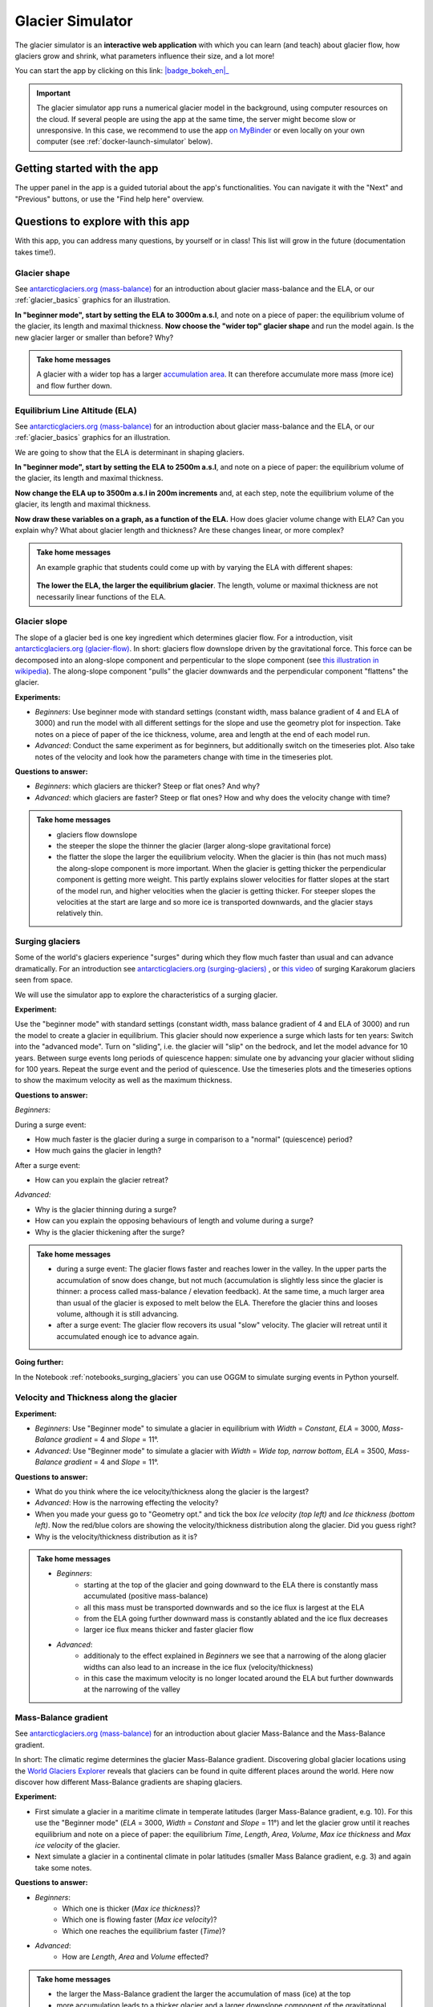 .. _simulator:

Glacier Simulator
=================

.. figure:: _static/simulator_thumbnail.png
    :width: 100%
    :target: https://bokeh.oggm.org/simulator/app

The glacier simulator is an **interactive web application** with which
you can learn (and teach) about glacier flow, how glaciers grow and shrink,
what parameters influence their size, and a lot more!

You can start the app by clicking on this link: |badge_bokeh_en|_

.. _badge_bokeh_en: https://bokeh.oggm.org/simulator/app

.. important::

  The glacier simulator app runs a numerical glacier model in the background,
  using computer resources on the cloud. If several people are using the app at
  the same time, the server might become slow or unresponsive. In this case,
  we recommend to use the app
  `on MyBinder <https://mybinder.org/v2/gh/OGGM/glacier_simulator/v1.1?urlpath=panel/app>`_
  or even locally on your own computer (see :ref:`docker-launch-simulator` below).

Getting started with the app
----------------------------

The upper panel in the app is a guided tutorial about the app's functionalities.
You can navigate it with the "Next" and "Previous" buttons, or use the
"Find help here" overview.


Questions to explore with this app
----------------------------------

With this app, you can address many questions, by yourself or in class!
This list will grow in the future (documentation takes time!).

Glacier shape
~~~~~~~~~~~~~

See `antarcticglaciers.org (mass-balance)`_
for an introduction about glacier mass-balance and the ELA, or our
:ref:`glacier_basics` graphics for an illustration.

**In "beginner mode", start by setting the ELA to 3000m a.s.l**, and note
on a piece of paper: the equilibrium volume of the glacier,
its length and maximal thickness. **Now choose the "wider top" glacier shape**
and run the model again. Is the new glacier larger or smaller than before? Why?

..  admonition:: Take home messages
    :class: toggle

    A glacier with a wider top has a larger `accumulation area <https://en.wikipedia.org/wiki/Accumulation_zone>`_.
    It can therefore accumulate more mass (more ice) and flow further down.


Equilibrium Line Altitude (ELA)
~~~~~~~~~~~~~~~~~~~~~~~~~~~~~~~

See `antarcticglaciers.org (mass-balance)`_
for an introduction about glacier mass-balance and the ELA, or our
:ref:`glacier_basics` graphics for an illustration.

We are going to show that the ELA is determinant in shaping glaciers.

**In "beginner mode", start by setting the ELA to 2500m a.s.l**, and note
on a piece of paper: the equilibrium volume of the glacier,
its length and maximal thickness.

**Now change the ELA up to 3500m a.s.l in 200m increments** and, at each
step, note the equilibrium volume of the glacier, its length and maximal thickness.

**Now draw these variables on a graph, as a function of the ELA.**
How does glacier volume change with ELA? Can you explain why?
What about glacier length and thickness? Are these changes linear, or more
complex?

..  admonition:: Take home messages
    :class: toggle

    An example graphic that students could come up with by varying the ELA
    with different shapes:

    .. figure:: _static/simulator_ela_example.png
        :width: 100%

    **The lower the ELA, the larger the equilibrium glacier**. The length,
    volume or maximal thickness are not necessarily linear functions of the
    ELA.

Glacier slope
~~~~~~~~~~~~~

The slope of a glacier bed is one key ingredient which determines glacier flow.
For a introduction, visit `antarcticglaciers.org (glacier-flow)`_.
In short: glaciers flow downslope driven by the gravitational force.
This force can be decomposed into an along-slope component and perpenticular to the slope component (see
`this illustration in wikipedia <https://en.wikipedia.org/wiki/Inclined_plane#/media/File:Free_body1.3.svg>`_).
The along-slope component "pulls" the glacier downwards and the perpendicular component "flattens" the glacier.

**Experiments:**

- *Beginners*: Use beginner mode with standard settings (constant width, mass
  balance gradient of 4 and ELA of 3000) and run the model with all different
  settings for the slope and use the geometry plot for inspection.
  Take notes on a piece of paper of the ice thickness, volume, area and length
  at the end of each model run.
- *Advanced*: Conduct the same experiment as for beginners, but additionally
  switch on the timeseries plot. Also take notes of the velocity and look how
  the parameters change with time in the timeseries plot.

**Questions to answer:**

- *Beginners*: which glaciers are thicker? Steep or flat ones? And why?
- *Advanced*: which glaciers are faster? Steep or flat ones? How and why does
  the velocity change with time?


..  admonition:: Take home messages
    :class: toggle

    - glaciers flow downslope
    - the steeper the slope the thinner the glacier (larger along-slope gravitational force)
    - the flatter the slope the larger the equilibrium velocity. When the glacier
      is thin (has not much mass) the along-slope component is more important.
      When the glacier is getting thicker the perpendicular component is getting
      more weight. This partly explains slower velocities for flatter slopes
      at the start of the model run, and higher velocities when the glacier is
      getting thicker. For steeper slopes the velocities at the start are
      large and so more ice is transported downwards, and the glacier stays
      relatively thin.

.. _antarcticglaciers.org (mass-balance): http://www.antarcticglaciers.org/glacier-processes/introduction-glacier-mass-balance
.. _antarcticglaciers.org (glacier-flow): http://www.antarcticglaciers.org/glacier-processes/glacier-flow-2/glacier-flow


Surging glaciers
~~~~~~~~~~~~~~~~

Some of the world's glaciers experience "surges" during which they flow much faster than usual 
and can advance dramatically. For an introduction see `antarcticglaciers.org (surging-glaciers)`_ ,
or `this video`_ of surging Karakorum glaciers seen from space.
 
We will use the simulator app to explore the characteristics of a surging glacier.

**Experiment:**

Use the "beginner mode" with standard settings (constant width, mass balance gradient of 4 and ELA of 3000) and run the 
model to create a glacier in equilibrium.
This glacier should now experience a surge which lasts for ten years:
Switch into the "advanced mode". Turn on "sliding", i.e. the glacier will "slip" on the 
bedrock, and let the model advance for 10 years. Between surge events long periods of 
quiescence happen: simulate one by advancing your glacier without sliding for 100 years. 
Repeat the surge event and the period of quiescence. Use the timeseries plots and the 
timeseries options to show the maximum velocity as well as the maximum thickness.

**Questions to answer:**

*Beginners:*

During a surge event:

- How much faster is the glacier during a surge in comparison to a "normal" (quiescence) period?
- How much gains the glacier in length? 

After a surge event:

- How can you explain the glacier retreat?

*Advanced:*

- Why is the glacier thinning during a surge?
- How can you explain the opposing behaviours of length and volume during a surge?
- Why is the glacier thickening after the surge?


..  admonition:: Take home messages
    :class: toggle

    - during a surge event: The glacier flows faster and reaches lower in the valley. 
      In the upper parts the accumulation of snow does change, but not much 
      (accumulation is slightly less since the glacier is thinner: a process called mass-balance / elevation feedback).
      At the same time, a much larger area than usual of the glacier is exposed to melt below 
      the ELA. Therefore the glacier thins and looses volume, although it is still advancing.
    - after a surge event: The glacier flow recovers its usual "slow" velocity. The glacier 
      will retreat until it accumulated enough ice to advance again.

**Going further:**

In the Notebook :ref:`notebooks_surging_glaciers` you can use OGGM to simulate surging events in Python yourself.


.. _`antarcticglaciers.org (surging-glaciers)`: http://www.antarcticglaciers.org/glacier-processes/glacier-flow-2/surging-glaciers/
.. _`this video`: http://cdn.antarcticglaciers.org/wp-content/uploads/2012/10/Panmah_and_Choktoi_glaciers_large.gif

Velocity and Thickness along the glacier
~~~~~~~~~~~~~~~~~~~~~~~~~~~~~~~~~~~~~~~~

**Experiment:**

- *Beginners*: Use "Beginner mode" to simulate a glacier in equilibrium with *Width* = *Constant*, *ELA* = 3000, *Mass-Balance gradient* = 4 and *Slope* = 11°.
- *Advanced*: Use "Beginner mode" to simulate a glacier with *Width* = *Wide top, narrow bottom*, *ELA* = 3500, *Mass-Balance gradient* = 4 and *Slope* = 11°.

**Questions to answer:**

- What do you think where the ice velocity/thickness along the glacier is the largest?
- *Advanced*: How is the narrowing effecting the velocity?
- When you made your guess go to "Geometry opt." and tick the box *Ice velocity (top left)* and *Ice thickness (bottom left)*. Now the red/blue colors are showing the velocity/thickness distribution along the glacier. Did you guess right?
- Why is the velocity/thickness distribution as it is?

..  admonition:: Take home messages
    :class: toggle

    - *Beginners*:
        - starting at the top of the glacier and going downward to the ELA there is constantly mass accumulated (positive mass-balance)
        - all this mass must be transported downwards and so the ice flux is largest at the ELA
        - from the ELA going further downward mass is constantly ablated and the ice flux decreases
        - larger ice flux means thicker and faster glacier flow
    - *Advanced*:
        - additionaly to the effect explained in *Beginners* we see that a narrowing of the along glacier widths can also lead to an increase in the ice flux (velocity/thickness)
        - in this case the maximum velocity is no longer located around the ELA but further downwards at the narrowing of the valley

Mass-Balance gradient
~~~~~~~~~~~~~~~~~~~~~

See `antarcticglaciers.org (mass-balance)`_
for an introduction about glacier Mass-Balance and the Mass-Balance gradient.

In short: The climatic regime determines the glacier Mass-Balance gradient. Discovering global glacier locations using the `World Glaciers Explorer`_ reveals that glaciers can be found in quite different places around the world. Here now discover how different Mass-Balance gradients are shaping glaciers.

**Experiment:**

- First simulate a glacier in a maritime climate in temperate latitudes (larger Mass-Balance gradient, e.g. 10). For this use the "Beginner mode" (*ELA* = 3000, *Width* = *Constant* and *Slope* = 11°) and let the glacier grow until it reaches equilibrium and note on a piece of paper: the equilibrium *Time*, *Length*, *Area*, *Volume*, *Max ice thickness* and *Max ice velocity* of the glacier.
- Next simulate a glacier in a continental climate in polar latitudes (smaller Mass Balance gradient, e.g. 3) and again take some notes.

**Questions to answer:**

- *Beginners*:
    - Which one is thicker (*Max ice thickness*)?
    - Which one is flowing faster (*Max ice velocity*)?
    - Which one reaches the equilibrium faster (*Time*)?
- *Advanced*:
    - How are *Length*, *Area* and *Volume* effected?

..  admonition:: Take home messages
    :class: toggle

    - the larger the Mass-Balance gradient the larger the accumulation of mass (ice) at the top
    - more accumulation leads to a thicker glacier and a larger downslope component of the gravitational force (see `Glacier slope`_ experiment)
    - this larger force causes a larger ice flux and further a larger ice velocity
    - the larger the ice velocity the faster ice is transported downwards and the faster the equilibrium is reached
    - length and area are not much effected due to the unchanged **linear** Mass-Balance profile: no matter which gradient is selected the mass-balance at a certain height is only determined by the distance away from the ELA (e.g. the same amount of mass is accumulated 100 m above the ELA as there is mass ablated 100 m below the ELA, with a constant width)
    - whereas the volume is increasing with a increasing Mass-Balance gradient due to a larger ice thickness

AAR (Accumulation Area Ratio)
~~~~~~~~~~~~~~~~~~~~~~~~~~~~~

The AAR is the ratio of the accumulation area (= area above ELA) to the total glacier area. Lets make some experiments to see what the AAR can tell us about glaciers. Note for the interpretation of the experiments that the total ice gain/loss at a certain height equals the Mass-Balance (black line in top right figure) times the area (resp. width) at the same height.

**Experiment:**

- *Beginners*: Use "Beginner mode" and conduct runs with *Width* = *Constant* and *Width* = *Wide top, narrow bottom* and note down the different AARs (*ELA* = 3300, *Mass-Balance gradient* = 4, *Slope* = 11°).
- *Advanced*: Conduct experiments with *Constant* width and different Mass-Balance gradients (e.g. *Mass-Balance gradient below ELA* = 4, *Mass-Balance gradient above ELA* = 2 and vice versa) in "Advanced mode". Note down the different AARs.

**Questions to answer:**

- *Beginners*:
    - Explaine the observed AARs for *Constant* width and for *Wide top, narrow bottom*?
    - For *Constant* width what values of AAR (below or above 0.5) do you expect for a advancing and a retreating glacier?
- *Advanced*:
    - How is the AAR changing with a different Mass-Balance gradients below and above the ELA?
    - What can you conclulde from the experiments for real valley glaciers when assuming an AAR between 0.5 and 0.8 for a glacier in equilibrium (see for example `Hawkins 1985 <https://www.cambridge.org/core/journals/journal-of-glaciology/article/equilibriumline-altitudes-and-paleoenvironment-in-the-merchants-bay-area-baffin-island-nwt-canada/21991E0893BCCF88D611103F397D73D1>`_)?

..  admonition:: Take home messages
    :class: toggle

    - *Beginners*:
        - In the case with *Constant* width and a linear Mass-Balance the AAR is around 0.5. The total ice gain/loss at a certain height is only determined by the distance away from the ELA (e.g. the same amount of mass is accumulated 100 m above the ELA as there is mass ablated 100 m below the ELA) and so the glacier area above the ELA equals approx. the glacier area below.
        - In the case with *Wide top, narrow bottom* and a linear Mass-Balance the AAR is around 0.6. In this case the total ice gain/loss at a certain height is not only determined by the distance away from the ELA but also from the width at a certain height (e.g. if the width 100 m above the ELA is double the width of 100 m below the ELA also the total ice gain is double of the total ice loss). In this case the glacier length is longer compared with the case of constant width and in the lower altitudes the more negative Mass-Balance lead to more melting ice. Overall the ablation area (area below ELA) stays smaller than the accumulation area, even with a longer glacier.
        - For a advancing glacier with constant width the AAR is well above 0.5, and in the retreating case well below 0.5.
    - *Advanced*:
        - With a Mass-Balance gradient below ELA twice the gradient above the ELA also the total ice loss is twice the total ice gain going the same distance away from the ELA. With this the ablation area (area below ELA) only needs to be half of the accumulation area. For the AAR this means a value of approx. 0.6 (AAR = Ablation Area / Total Area = Ablation Area / (Accumulation Area + Ablation Area) = Ablation Area / (0.5 * Ablation Area + Ablation Area) = 1 / 1.5 = 2 / 3).
        - For real glaciers in equilibrium with AAR between 0.5 and 0.8 we can assume wider tops and larger Mass-Balance gradients below the ELA

.. _antarcticglaciers.org (mass-balance): http://www.antarcticglaciers.org/glacier-processes/introduction-glacier-mass-balance
.. _World Glaciers Explorer: https://edu.oggm.org/en/latest/explorer.html
.. _Glacier slope: https://edu.oggm.org/en/latest/simulator.html#glacier-slope

Authors
-------

`Patrick Schmitt <https://github.com/pat-schmitt>`_ (main author) and
`Fabien Maussion <https://fabienmaussion.info/>`_.

Source code
-----------

Code and data are on `GitHub <https://github.com/OGGM/glacier_simulator>`_, BSD licensed.

.. _docker-launch-simulator:

Launching from Docker
---------------------

This application can keep a single processor quite busy when running. Fortunately,
you can also start the app locally, which will make it
faster and less dependent on an internet connection (although you still
need one to download the app and display the logos).

To start the app locally, all you'll need is to
have `Docker <https://www.docker.com/>`_ installed on your computer.
From there, run this command into a terminal:

    docker run -e BOKEH_ALLOW_WS_ORIGIN=127.0.0.1 -p 8080:8080 oggm/bokeh:20200406 git+https://github.com/OGGM/glacier_simulator.git app.ipynb

Once running, you should be able to start the app in your browser at this
address: `http://127.0.0.1:8080/ <http://127.0.0.1:8080/>`_.
